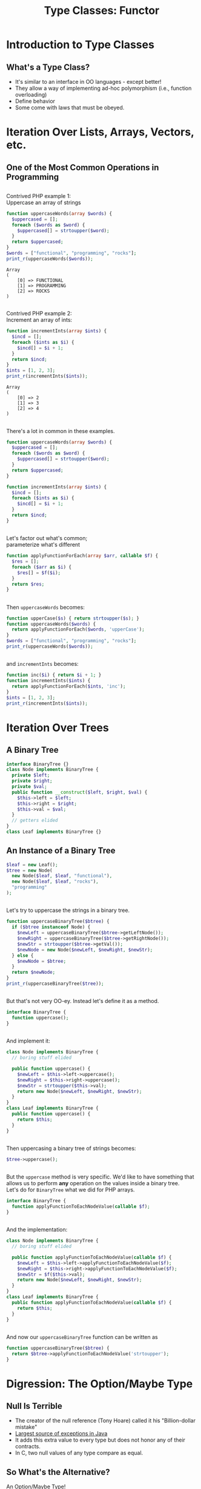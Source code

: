 #+TITLE: Type Classes: Functor
#+OPTIONS: toc:0, num:nil, \n:t, timestamp:nil
#+REVEAL_ROOT: https://cdn.jsdelivr.net/npm/reveal.js@3.8.0
#+REVEAL_THEME: moon

* Introduction to Type Classes

** What's a Type Class?
#+ATTR_REVEAL: :frag (appear)
- It's similar to an interface in OO languages - except better!
- They allow a way of implementing ad-hoc polymorphism (i.e., function overloading)
- Define behavior
- Some come with laws that must be obeyed.

* Iteration Over Lists, Arrays, Vectors, etc.

** One of the Most Common Operations in Programming

** 
Contrived PHP example 1:
Uppercase an array of strings

#+begin_src php :results output pp :exports both
function uppercaseWords(array $words) {
  $uppercased = [];
  foreach ($words as $word) {
    $uppercased[] = strtoupper($word);
  }
  return $uppercased;
}
$words = ["functional", "programming", "rocks"];
print_r(uppercaseWords($words));
#+end_src
#+RESULTS:
: Array
: (
:     [0] => FUNCTIONAL
:     [1] => PROGRAMMING
:     [2] => ROCKS
: )

** 
Contrived PHP example 2:
Increment an array of ints:

#+begin_src php :results output pp :exports both
function incrementInts(array $ints) {
  $incd = [];
  foreach ($ints as $i) {
    $incd[] = $i + 1;
  }
  return $incd;
}
$ints = [1, 2, 3];
print_r(incrementInts($ints));
#+end_src
#+RESULTS:
: Array
: (
:     [0] => 2
:     [1] => 3
:     [2] => 4
: )

** 
There's a lot in common in these examples.
#+REVEAL_HTML: <div class="column" style="float:left; width: 50%">

#+begin_src php
function uppercaseWords(array $words) {
  $uppercased = [];
  foreach ($words as $word) {
    $uppercased[] = strtoupper($word);
  }
  return $uppercased;
}
#+end_src

#+REVEAL_HTML: </div>
#+REVEAL_HTML: <div class="column" style="float:right; width: 50%">

#+begin_src php
function incrementInts(array $ints) {
  $incd = [];
  foreach ($ints as $i) {
    $incd[] = $i + 1;
  }
  return $incd;
}
#+end_src

#+REVEAL_HTML: </div>

** 
Let's factor out what's common;
parameterize what's different
#+begin_src php :results output pp :exports both :session applyfunction
function applyFunctionForEach(array $arr, callable $f) {
  $res = [];
  foreach ($arr as $i) {
    $res[] = $f($i);
  }
  return $res;
}
#+end_src

** 
Then ~uppercaseWords~ becomes:
#+begin_src php :results output pp :exports both :session applyfunction
function upperCase($s) { return strtoupper($s); }
function uppercaseWords($words) {
  return applyFunctionForEach($words, 'upperCase');
}
$words = ["functional", "programming", "rocks"];
print_r(uppercaseWords($words));
#+end_src
#+RESULTS:

** 
and ~incrementInts~ becomes:
#+begin_src php :results output pp :exports both :session applyfunction
function inc($i) { return $i + 1; }
function incrementInts($ints) {
  return applyFunctionForEach($ints, 'inc');
}
$ints = [1, 2, 3];
print_r(incrementInts($ints));
#+end_src
#+RESULTS:

* Iteration Over Trees

** A Binary Tree
#+begin_src php :results output pp :exports both :session btree
interface BinaryTree {}
class Node implements BinaryTree {
  private $left;
  private $right;
  private $val;
  public function __construct($left, $right, $val) {
    $this->left = $left;
    $this->right = $right;
    $this->val = $val;
  }
  // getters elided
}
class Leaf implements BinaryTree {}
#+end_src
#+RESULTS:

** An Instance of a Binary Tree

#+begin_src php :results output pp :exports both :session btree
$leaf = new Leaf();
$tree = new Node(
  new Node($leaf, $leaf, "functional"),
  new Node($leaf, $leaf, "rocks"),
  "programming"
);
#+end_src
#+RESULTS:

** 
Let's try to uppercase the strings in a binary tree.
#+begin_src php :results output pp :exports both :session btree
function uppercaseBinaryTree($btree) {
  if ($btree instanceof Node) {
    $newLeft = uppercaseBinaryTree($btree->getLeftNode());
    $newRight = uppercaseBinaryTree($btree->getRightNode());
    $newStr = strtoupper($btree->getVal());
    $newNode = new Node($newLeft, $newRight, $newStr);
  } else {
    $newNode = $btree;
  }
  return $newNode;
}
print_r(uppercaseBinaryTree($tree));
#+end_src
#+RESULTS:

** 
But that's not very OO-ey. Instead let's define it as a method.
#+begin_src php :results output pp :exports both
interface BinaryTree {
  function uppercase();
}
#+end_src

** 
And implement it:
#+begin_src php :results output pp :exports both
class Node implements BinaryTree {
  // boring stuff elided

  public function uppercase() {
    $newLeft = $this->left->uppercase();
    $newRight = $this->right->uppercase();
    $newStr = strtoupper($this->val);
    return new Node($newLeft, $newRight, $newStr);
  }
}
class Leaf implements BinaryTree {
  public function uppercase() {
    return $this;
  }
}
#+end_src

** 
Then uppercasing a binary tree of strings becomes:
#+begin_src php :results output pp :exports both
$tree->uppercase();
#+end_src

** 
But the ~uppercase~ method is very specific.  We'd like to have something that allows us to perform *any* operation on the values inside a binary tree.
Let's do for ~BinaryTree~ what we did for PHP arrays.
#+begin_src php :results output pp :exports both
interface BinaryTree {
  function applyFunctionToEachNodeValue(callable $f);
}
#+end_src

** 
And the implementation:
#+begin_src php :results output pp :exports both
class Node implements BinaryTree {
  // boring stuff elided

  public function applyFunctionToEachNodeValue(callable $f) {
    $newLeft = $this->left->applyFunctionToEachNodeValue($f);
    $newRight = $this->right->applyFunctionToEachNodeValue($f);
    $newStr = $f($this->val);
    return new Node($newLeft, $newRight, $newStr);
  }
}
class Leaf implements BinaryTree {
  public function applyFunctionToEachNodeValue(callable $f) {
    return $this;
  }
}
#+end_src

** 
And now our ~uppercaseBinaryTree~ function can be written as
#+begin_src php :results output pp :exports both
function uppercaseBinaryTree($btree) {
  return $btree->applyFunctionToEachNodeValue('strtoupper');
}
#+end_src

* Digression: The Option/Maybe Type

** Null Is Terrible
- The creator of the null reference (Tony Hoare) called it his "Billion-dollar mistake"
- [[https://blog.overops.com/the-top-10-exceptions-types-in-production-java-applications-based-on-1b-events/][Largest source of exceptions in Java]]
- It adds this extra value to every type but does not honor any of their contracts.
- In C, two null values of any type compare as equal.

** So What's the Alternative?
#+ATTR_REVEAL: :frag (appear)
An Option/Maybe Type!
#+ATTR_REVEAL: :frag (appear)
(Type *constructor*, actually)

** 
In Haskell, defined as
#+begin_src haskell :results output pp :exports both
data Maybe a = Just a
             | Nothing
#+end_src

** Haskell Example 1: Uppercase a String
A variable of type ~Maybe String~:
#+begin_src haskell :session maybe
import Data.Maybe

maybeAString :: Maybe String
maybeAString = Just "Portland FP Meetup"
#+end_src

#+ATTR_REVEAL: :frag (appear)
#+begin_group
And here's a function to uppercase a ~Maybe String~:

#+begin_src haskell :session maybe
uppercaseMaybeString :: Maybe String -> Maybe String
uppercaseMaybeString maybeString = case maybeString of
  Just s -> Just ((map toUpper) s)
  Nothing -> Nothing
#+end_src

#+end_group

#+ATTR_REVEAL: :frag (appear)
#+begin_src haskell :session maybe
uppercaseMaybeString maybeAString
#+end_src

** Haskell Example 2: Increment an Integer
A variable of type ~Maybe Int~:
#+begin_src haskell :session maybe
import Data.Maybe

maybeAString :: Maybe Int
maybeAString = Just 42
#+end_src

#+ATTR_REVEAL: :frag (appear)
#+begin_group
And here's a function to increment the integer in a ~Maybe Int~:

#+begin_src haskell :session maybe
incrementMaybeInt :: Maybe Int -> Maybe Int
incrementMaybeInt maybeInt = case maybeInt of
  Just i -> Just (i + 1)
  Nothing -> Nothing
#+end_src

#+end_group

#+ATTR_REVEAL: :frag (appear)
#+begin_src haskell :session maybe
incrementMaybeInt maybeInt
#+end_src

** That looked familiar . . .  again.
#+REVEAL_HTML: <div class="column" style="float:left; width: 50%">

#+begin_src haskell
uppercaseMaybeString :: Maybe String -> Maybe String
uppercaseMaybeString maybeString = case maybeString of
  Just s -> Just (map toUpper s)
  Nothing -> Nothing
#+end_src

#+REVEAL_HTML: </div>
#+REVEAL_HTML: <div class="column" style="float:right; width: 50%">

#+begin_src haskell
incrementMaybeInt :: Maybe Int -> Maybe Int
incrementMaybeInt maybeInt = case maybeInt of
  Just i -> Just (i + 1)
  Nothing -> Nothing
#+end_src

#+REVEAL_HTML: </div>

** Abstract Out the Common Bits
#+begin_src haskell
applyFunctionToMaybe maybe f = case maybe of
  Just x -> Just (f x)
  Nothing -> Nothing
#+end_src
#+ATTR_REVEAL: :frag (appear)
#+begin_group
What's its type?
#+begin_src haskell
applyFunctionToMaybe :: Maybe a -> (a -> b) -> Maybe b
#+end_src
#+end_group

#+ATTR_REVEAL: :frag (appear)
#+begin_group
And now ~uppercaseMaybeString~ and ~incrementMaybeInt~ can be defined in terms of it.
#+begin_src haskell
uppercaseMaybeString maybe = applyFunctionToMaybe maybe toupper
incrementMaybeInt maybe = applyFunctionToMaybe maybe (+1)
#+end_src
#+end_group

* Bringing It All Together

** Look at the types (In Haskell)
#+begin_src haskell
applyFunctionForEach         :: Array a      -> (a -> b) -> Array b      -- PHP array example
applyFunctionToEachNodeValue :: BinaryTree a -> (a -> b) -> BinaryTree b -- PHP BinaryTree example
applyFunctionToMaybe         :: Maybe a      -> (a -> b) -> Maybe b      -- Haskell Maybe example
#+end_src

#+ATTR_REVEAL: :frag (appear)
In addition to using type variables Haskell allows us to use variable for *type constructors*.
#+ATTR_REVEAL: :frag (appear)
Here we us ~f~ to stand in for the above type constructors.

#+ATTR_REVEAL: :frag (appear)
#+begin_src haskell
applyFunction :: f a -> (a -> b) -> f b
#+end_src

** 
In Haskell this function is called ~fmap~ and is embodied by the ~Functor~ type class.
#+begin_src haskell
class Functor f where
  fmap :: (a -> b) -> f a -> f b
#+end_src

** 
In Haskell data types are said to *have* instances of a given type class.
#+ATTR_REVEAL: :frag (appear)
One can create instances of type classes for any type at any time.
#+ATTR_REVEAL: :frag (appear)
For example, here's the ~Functor~ instance for ~Maybe~:
#+ATTR_REVEAL: :frag (appear)
#+begin_src haskell
instance Functor Maybe where
  fmap f (Just x) = Just (f x)
  fmap _ Nothing = Nothing
#+end_src

* Functor Laws

** 
Not just any type class instance will suffice!
#+ATTR_REVEAL: :frag (appear)
Many type class instances must follow certain laws.
#+ATTR_REVEAL: :frag (appear)
For example, ~Functor~ instances must satisfy two laws.

** Functor Law 1: Identity Preservation
#+ATTR_REVEAL: :frag (appear)
#+begin_src haskell
fmap id = id
#+end_src
#+ATTR_REVEAL: :frag (appear)
#+begin_quote
mapping id over a functorial value must return the functorial value unchanged.
-- [[https://en.wikibooks.org/wiki/Haskell/The_Functor_class#The_functor_laws][Wikibooks]]
#+end_quote

** Functor Law 2: Composition Preservation
#+ATTR_REVEAL: :frag (appear)
#+begin_src haskell
fmap (f . g) = fmap f . fmap g
#+end_src
#+ATTR_REVEAL: :frag (appear)
#+begin_quote
it should not matter whether we map a composed function or first map one function and then the other
-- [[https://en.wikibooks.org/wiki/Haskell/The_Functor_class#The_functor_laws][Wikibooks]]
#+end_quote

* So What Is It Good For?

** 
Two reasons.  First:
#+begin_quote
The availability of the fmap method relieves us from having to recall, read, and write a plethora of differently named mapping methods (maybeMap, treeMap, weirdMap, ad infinitum). As a consequence, code becomes both cleaner and easier to understand. On spotting a use of fmap, we instantly have a general idea of what is going on.
-- [[https://en.wikibooks.org/wiki/Haskell/The_Functor_class#What_did_we_gain?][Wikibooks]]
#+end_quote

** 
And second:
#+begin_quote
Using the type class system, we can write fmap-based algorithms which work out of the box with any functor - be it [], Maybe, Tree or whichever you need. Indeed, a number of useful classes in the core libraries inherit from Functor.
-- [[https://en.wikibooks.org/wiki/Haskell/The_Functor_class#What_did_we_gain?][Wikibooks]]
#+end_quote
